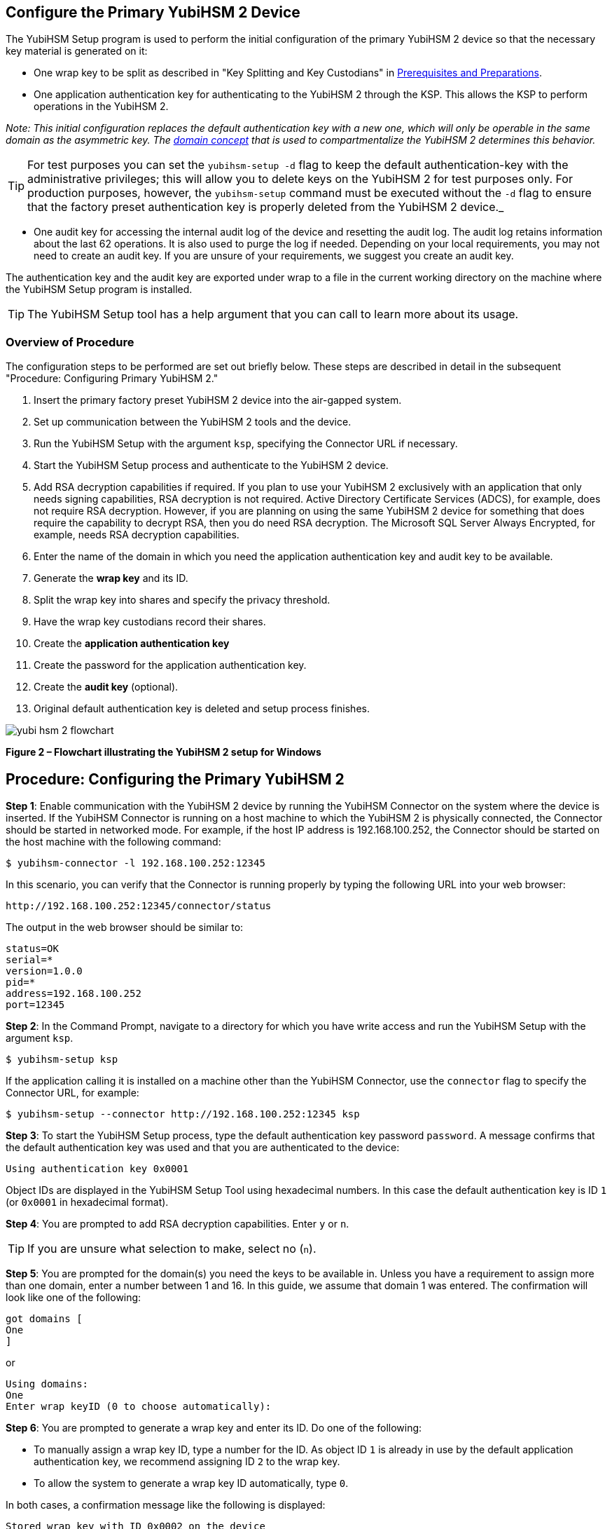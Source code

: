 == Configure the Primary YubiHSM 2 Device

The YubiHSM Setup program is used to perform the initial configuration of the primary YubiHSM 2 device so that the necessary key material is generated on it:

* One wrap key to be split as described in "Key Splitting and Key Custodians" in https://developers.yubico.com/YubiHSM2/Usage_Guides/YubiHSM_2_Windows_Deployment_Guide/Prerequisites_and_Preparations.adoc[Prerequisites and Preparations].
* One application authentication key for authenticating to the YubiHSM 2 through the KSP. This allows the KSP to perform operations in the YubiHSM 2.

_Note: This initial configuration replaces the default authentication key with a new one, which will only be operable in the same domain as the asymmetric key. The link:../../Concepts/Domain.adoc[domain concept] that is used to compartmentalize the YubiHSM 2 determines this behavior._

TIP: For test purposes you can set the `yubihsm-setup -d` flag to keep the default authentication-key with the administrative privileges; this will allow you to delete keys on the YubiHSM 2 for test purposes only. For production purposes, however, the `yubihsm-setup` command must be executed without the `-d` flag to ensure that the factory preset authentication key is properly deleted from the YubiHSM 2 device._

* One audit key for accessing the internal audit log of the device and resetting the audit log. The audit log retains information about the last 62 operations. It is also used to purge the log if needed. Depending on your local requirements, you may not need to create an audit key. If you are unsure of your requirements, we suggest you create an audit key.

The authentication key and the audit key are exported under wrap to a file in the current working directory on the machine where the YubiHSM Setup program is installed.

TIP: The YubiHSM Setup tool has a help argument that you can call to learn more about its usage.


=== Overview of Procedure

The configuration steps to be performed  are set out briefly below. These steps are described in detail in the subsequent "Procedure: Configuring Primary YubiHSM 2."

0. Insert the primary factory preset YubiHSM 2 device into the air-gapped system.

1. Set up communication between the YubiHSM 2 tools and the device.

2. Run the YubiHSM Setup with the argument `ksp`, specifying the Connector URL if necessary.

3. Start the YubiHSM Setup process and authenticate to the YubiHSM 2 device.

4. Add RSA decryption capabilities if required. If you plan to use your YubiHSM 2 exclusively with an application that only needs signing capabilities, RSA decryption is not required. Active Directory Certificate Services (ADCS), for example, does not require RSA decryption. However, if you are planning on using the same YubiHSM 2 device for something that does require the capability to decrypt RSA, then you do need RSA decryption. The Microsoft SQL Server Always Encrypted, for example, needs RSA decryption capabilities.

5. Enter the name of the domain in which you need the application authentication key and audit key to be available.

6. Generate the *wrap key* and its ID.

7. Split the wrap key into shares and specify the privacy threshold.

8. Have the wrap key custodians record their shares.

9. Create the *application authentication key*

10. Create the password for the application authentication key.

11. Create the *audit key* (optional).

12. Original default authentication key is deleted and setup process finishes.

image::yubi-hsm-2-flowchart.png[]

**Figure 2 – Flowchart illustrating the YubiHSM 2 setup for Windows**

== Procedure: Configuring the Primary YubiHSM 2

*Step 1*: Enable communication with the YubiHSM 2 device by running the YubiHSM Connector on the system where the device is inserted. If the YubiHSM Connector is running on a host machine to which the YubiHSM 2 is physically connected, the Connector should be started in networked mode. For example, if the host IP address is 192.168.100.252, the Connector should be started on the host machine with the following command:

....
$ yubihsm-connector -l 192.168.100.252:12345
....

In this scenario, you can verify that the Connector is running properly by typing the following URL into your web browser:

....
http://192.168.100.252:12345/connector/status
....

The output in the web browser should be similar to:

....
status=OK
serial=*
version=1.0.0
pid=*
address=192.168.100.252
port=12345
....

*Step 2*: In the Command Prompt, navigate to a directory for which you have write access and run the YubiHSM Setup with the argument `ksp`.

....
$ yubihsm-setup ksp
....

If the application calling it is installed on a machine other than the YubiHSM Connector, use the `connector` flag to specify the Connector URL, for example:

....
$ yubihsm-setup --connector http://192.168.100.252:12345 ksp
....

*Step 3*: To start the YubiHSM Setup process, type the default authentication key password `password`. A message confirms that the default authentication key was used and that you are authenticated to the device:

....
Using authentication key 0x0001
....

Object IDs are displayed in the YubiHSM Setup Tool using hexadecimal numbers. In this case the default authentication key is ID `1` (or `0x0001` in hexadecimal format).

*Step 4*: You are prompted to add RSA decryption capabilities. Enter `y` or `n`.

TIP: If you are unsure what selection to make, select no (`n`).

*Step 5*: You are prompted for the domain(s) you need the keys to be available in. Unless you have a requirement to assign more than one domain, enter a number between 1 and 16. In this guide, we assume that domain 1 was entered. The confirmation will look like one of the following:

....
got domains [
One
]
....

or

....
Using domains:
One
Enter wrap keyID (0 to choose automatically):
....

*Step 6*: You are prompted to generate a wrap key and enter its ID. Do one of the following:

* To manually assign a wrap key ID, type a number for the ID. As object ID `1` is already in use by the default application authentication key, we recommend assigning ID `2` to the wrap key.
* To allow the system to generate a wrap key ID automatically, type `0`.

In both cases, a confirmation message like the following is displayed:

....
Stored wrap key with ID 0x0002 on the device
....

*Step 7*: You are prompted to specify the number of shares into which the wrap key should be split in order to be distributed to an equal number of key custodians. You are also prompted to specify the privacy threshold, which is the number of shares that must be present for the wrap key to be regenerated. For this example, we  assume that the wrap key is split into three shares, of which at least two shares must be present in order to regenerate the key.

_Note: For an overview of key custodian activities, see "Key Splitting and Key Custodians" in link:Prerequisites_and_Preparations.adoc[Prerequisites and Preparations]._

TIP: For test purposes, such as in a lab scenario where wrap key sharing is not crucial, it is not necessary to specify that the wrap key should be split between key custodians. Instead, you can use a single key. To do this, when configuring the device using YubiHSM Setup, indicate the number of shares to be `1` and the privacy threshold to be `1` as well.

When prompted, do the following:

a) Enter the number of shares. In this example, enter `3`.

b) Enter the privacy threshold. In this example, enter `2`.

The wrap key thereby generated is saved to the HSM 2 device.

*Step 8*: When the relevant prompt is displayed, each of the three wrap key custodians should take their turn in front of the screen to record their share.

[IMPORTANT]
============
Each custodian must record the whole string presented, including the prefix (in the following example, `2-1-`) which indicates the number of shares required to regenerate the key (the privacy threshold) and the number identifying where in the sequence the share was created.
============

The following is an example of a share presented on the screen:

....
2-1-WWmTQj5PHGJQ4H9Y2ouURm8m75QkDOeYzFzOX1VyMpAOeF3YKYZyA…
Have you recorded the key share? (y/n)
....

A notice is displayed, warning that the shares are not stored anywhere.

a) To start having the custodians record the key shares, press **Enter**.

b) The first custodian records his or her share and confirms that the share was recorded by pressing `y`.  The screen buffer is cleared before the next share is presented.

c) The next custodian records the key share for the second share, confirms it, and so on.

*Step 9*: You are prompted to create an **application authentication key**. Since object IDs `1` and `2` are already in use by the default authentication key and the wrap key respectively, the example in this guide assumes that you enter ID `3` for the application authentication key. To allow the system to generate a wrap key ID automatically, type `0`.

*Step 10*: Create and enter a password of at least eight (8) characters for the application authentication key. Store it so that it cannot be compromised. You will need this password later to configure the YubiHSM KSP DLL, as described in link:Configure_the_YubiHSM_2_Software.adoc[Configure the YubiHSM 2 Software]. A confirmation message like the following appears:

....
Stored application authentication key with ID 0x0003 on the device
Saved wrapped application authentication key to 0x0003.yhw
....

The wrapped application authentication key (in this example, `0x0003.yhw`) is exported to the current working directory. Although the keys are encrypted using the wrap key, we recommend that you do not store keys - even under wrap - on network-accessible or any storage media that could be compromised. However, if you will be making a backup (and you should), leave the `*.yhw-file` with the wrapped authentication key where it was saved for now, deleting it *AFTER* you have made the backup.

*Step 11*: Decide whether to create an **audit authentication key**. To log into the YubiHSM 2 with the audit authentication key, both the key ID and the password will be needed.

a) When prompted to create an audit key, type `y`.

b) When prompted, assign a key ID to the audit key. Make a note of the ID you enter (for example, key ID `4`).

c) When prompted, enter the audit key password. Store this password so that it cannot be compromised.

The audit key is exported under wrap to the current working directory. Using our example of key ID `4`, the file will be named `0x0004.yhw`.

*Step 12*: The setup tool (in default mode) finishes by letting you know that the default authentication key has been deleted.

....
Previous authentication key 0x0001 deleted
All done
....

The YubiHSM Setup application exits. The YubiHSM 2 device is now equipped with the symmetric keys for wrap, audit, and application authentication.


link:Verify_the_YubiHSM_2_Setup.adoc[Verify the YubiHSM 2 Setup]
